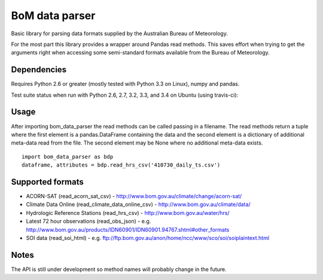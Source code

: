 BoM data parser
===============

Basic library for parsing data formats supplied by the Australian Bureau of Meteorology.

For the most part this library provides a wrapper around Pandas read methods. This saves effort when trying to get the arguments right when accessing some semi-standard formats available from the Bureau of Meteorology.

Dependencies
------------

Requires Python 2.6 or greater (mostly tested with Python 3.3 on Linux), numpy and pandas.

Test suite status when run with Python 2.6, 2.7, 3.2, 3.3, and 3.4 on Ubuntu (using travis-ci):

.. image:: https://secure.travis-ci.org/amacd31/bom_data_parser.png?branch=master
    :target: https://travis-ci.org/amacd31/bom_data_parser

Usage
-----

After importing bom_data_parser the read methods can be called passing in a filename. The read methods return a tuple where the first element is a pandas.DataFrame containing the data and the second element is a dictionary of additional meta-data read from the file. The second element may be None where no additional meta-data exists.

::

 import bom_data_parser as bdp
 dataframe, attributes = bdp.read_hrs_csv('410730_daily_ts.csv')

Supported formats
-----------------

* ACORN-SAT (read_acorn_sat_csv) - http://www.bom.gov.au/climate/change/acorn-sat/
* Climate Data Online (read_climate_data_online_csv) - http://www.bom.gov.au/climate/data/
* Hydrologic Reference Stations (read_hrs_csv) - http://www.bom.gov.au/water/hrs/
* Latest 72 hour observations (read_obs_json) - e.g. http://www.bom.gov.au/products/IDN60901/IDN60901.94767.shtml#other_formats
* SOI data (read_soi_html) - e.g. ftp://ftp.bom.gov.au/anon/home/ncc/www/sco/soi/soiplaintext.html

Notes
-----

The API is still under development so method names will probably change in the future.
